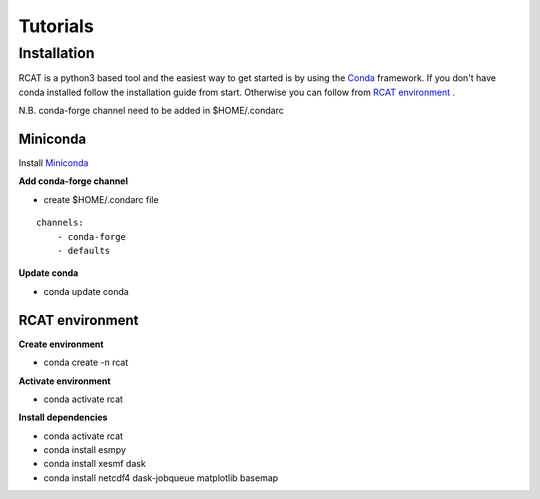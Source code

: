 Tutorials
=========

.. :doc:`Installing </install>`

Installation
------------

RCAT is a python3 based tool and the easiest way to get started is by using the
`Conda <https://conda.io/projects/conda/en/latest/index.html>`_ framework.
If you don't have conda installed follow the installation guide from start.
Otherwise you can follow from `RCAT environment`_ .

N.B. conda-forge channel need to be added in $HOME/.condarc

Miniconda
^^^^^^^^^

Install `Miniconda <https://conda.io/projects/conda/en/latest/user-guide/install/linux.html>`_

**Add conda-forge channel**

* create $HOME/.condarc file

::

    channels:
        - conda-forge
        - defaults

**Update conda**

* conda update conda

RCAT environment
^^^^^^^^^^^^^^^^

**Create environment**

* conda create -n rcat

**Activate environment**

* conda activate rcat

**Install dependencies**

* conda activate rcat
* conda install esmpy
* conda install xesmf dask
* conda install netcdf4 dask-jobqueue matplotlib basemap
